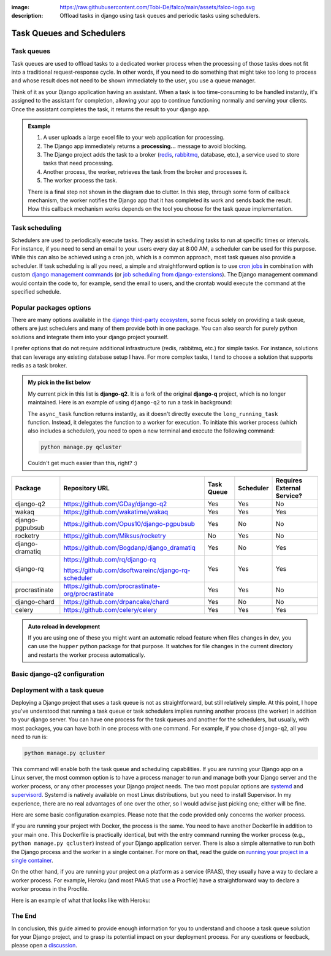 :image: https://raw.githubusercontent.com/Tobi-De/falco/main/assets/falco-logo.svg
:description: Offload tasks in django using task queues and periodic tasks using schedulers.

Task Queues and Schedulers
==========================

Task queues
-----------

Task queues are used to offload tasks to a dedicated worker process when the processing of those tasks does not fit into a traditional request-response cycle.
In other words, if you need to do something that might take too long to process and whose result does not need to be shown immediately to the user, you use a queue manager.

Think of it as your Django application having an assistant. When a task is too time-consuming to be handled instantly, it's assigned to the assistant for completion, allowing your app to continue
functioning normally and serving your clients. Once the assistant completes the task, it returns the result to your django app.

.. admonition:: Example

        .. image:: ../images/task_queue.png


        1. A user uploads a large excel file to your web application for processing.
        2. The Django app immediately returns a **processing...** message to avoid blocking.
        3. The Django project adds the task to a broker (`redis <https://redis.io/>`_, `rabbitmq <https://www.rabbitmq.com/>`_, database, etc.), a service used to store tasks that need processing.
        4. Another process, the worker, retrieves the task from the broker and processes it.
        5. The worker process the task.

        There is a final step not shown in the diagram due to clutter. In this step, through some form of callback mechanism,
        the worker notifies the Django app that it has completed its work and sends back the result. How this callback mechanism works
        depends on the tool you choose for the task queue implementation.


Task scheduling
---------------

Schedulers are used to periodically execute tasks. They assist in scheduling tasks to run at specific times or intervals. For instance,
if you need to send an email to your users every day at 8:00 AM, a scheduler can be used for this purpose. While this can also be achieved using
a cron job, which is a common approach, most task queues also provide a scheduler. If task scheduling is all you need, a simple and straightforward
option is to use `cron jobs <https://cronitor.io/guides/cron-jobs>`_ in combination with custom `django management commands <https://docs.djangoproject.com/en/5.0/howto/custom-management-commands/>`_ (or `job scheduling from django-extensions <https://django-extensions.readthedocs.io/en/latest/jobs_scheduling.html>`_).
The Django management command would contain the code to, for example, send the email to users, and the crontab would execute the command at the specified schedule.

Popular packages options
------------------------

There are many options available in the `django third-party ecosystem <https://djangopackages.org/grids/g/workers-queues-tasks/>`__, some focus solely on providing a task queue,
others are just schedulers and many of them provide both in one package. You can also search for purely python solutions and
integrate them into your django project yourself.

I prefer options that do not require additional infrastructure (redis, rabbitmq, etc.) for simple tasks. For instance, solutions that can leverage any existing database setup I have.
For more complex tasks, I tend to choose a solution that supports redis as a task broker.

.. admonition:: My pick in the list below
        :class: note dropdown

        My current pick in this list is **django-q2**. It is a fork of the original **django-q** project, which is no longer maintained.
        Here is an example of using ``django-q2`` to run a task in background:

        .. code-block::
                :caption: views.py
                :linenos:
                :emphasize-lines: 7

                from django_q.tasks import async_task

                def long_running_task(user_id):
                        ...

                def my_view(request):
                        task_id = async_task(long_running_task, user_id=request.user.id)
                        ...

        The ``async_task`` function returns instantly, as it doesn't directly execute the ``long_running_task`` function.
        Instead, it delegates the function to a worker for execution. To initiate this worker process (which also includes a scheduler),
        you need to open a new terminal and execute the following command:

        .. code-block:: shell

                python manage.py qcluster

        Couldn't get much easier than this, right? :)


+-------------------+----------------------------------------------------+------------+------------+-----------------------------+
| Package           | Repository URL                                     | Task Queue | Scheduler  | Requires External Service?  |
+===================+====================================================+============+============+=============================+
| django-q2         | https://github.com/GDay/django-q2                  | Yes        | Yes        | No                          |
+-------------------+----------------------------------------------------+------------+------------+-----------------------------+
| wakaq             | https://github.com/wakatime/wakaq                  | Yes        | Yes        | Yes                         |
+-------------------+----------------------------------------------------+------------+------------+-----------------------------+
| django-pgpubsub   | https://github.com/Opus10/django-pgpubsub          | Yes        | No         | No                          |
+-------------------+----------------------------------------------------+------------+------------+-----------------------------+
| rocketry          | https://github.com/Miksus/rocketry                 | No         | Yes        | No                          |
+-------------------+----------------------------------------------------+------------+------------+-----------------------------+
| django-dramatiq   | https://github.com/Bogdanp/django_dramatiq         | Yes        | No         | Yes                         |
+-------------------+----------------------------------------------------+------------+------------+-----------------------------+
| django-rq         | https://github.com/rq/django-rq                    |            |            |                             |
|                   |                                                    | Yes        | Yes        | Yes                         |
|                   | https://github.com/dsoftwareinc/django-rq-scheduler|            |            |                             |
+-------------------+----------------------------------------------------+------------+------------+-----------------------------+
| procrastinate     | https://github.com/procrastinate-org/procrastinate | Yes        | Yes        | No                          |
+-------------------+----------------------------------------------------+------------+------------+-----------------------------+
| django-chard      | https://github.com/drpancake/chard                 | Yes        | No         | No                          |
+-------------------+----------------------------------------------------+------------+------------+-----------------------------+
| celery            | https://github.com/celery/celery                   | Yes        | Yes        | Yes                         |
+-------------------+----------------------------------------------------+------------+------------+-----------------------------+

.. admonition:: Auto reload in development
    :class: dropdown

    If you are using one of these you might want an automatic reload feature when files changes in dev, you can use the ``hupper``
    python package for that purpose. It watches for file changes in the current directory and restarts the worker process automatically.

    .. code-block:: bash
        :caption: usage example

        hupper -m django_q.cluster

Basic django-q2 configuration
-----------------------------

.. tabs::

  .. tab:: Using the database as broker

    .. code-block:: python
        :caption: settings.py

        Q_CLUSTER = {
            "name": "DjangORM",
            "workers": 4,
            "timeout": 90,
            "retry": 120,
            "queue_limit": 50,
            "bulk": 10,
            "orm": "default",
            "catch_up": False,
        }


  .. tab:: Using redis as broker

    .. code-block:: python
        :caption: settings.py

        CACHES = {"default": env.cache("REDIS_URL")}

        # This configuration assumes that Redis is configured for caching in a similar way as described above.
        Q_CLUSTER = {
            'name': 'DJRedis',
            'workers': 4,
            'timeout': 90,
            'django_redis': 'default'
        }


Deployment with a task queue
----------------------------

Deploying a Django project that uses a task queue is not as straightforward, but still relatively simple. At this point, I hope you've
understood that running a task queue or task schedulers implies running another process (the worker) in addition to your django server.
You can have one process for the task queues and another for the schedulers, but usually, with most packages, you can have both in one process with one command.
For example, if you chose ``django-q2``, all you need to run is:

.. code-block:: shell

        python manage.py qcluster

This command will enable both the task queue and scheduling capabilities. If you are running your Django app on a Linux server, the most common option is to have a
process manager to run and manage both your Django server and the worker process, or any other processes your Django project needs. The two most popular options
are `systemd <https://systemd.io/>`_ and `supervisord <http://supervisord.org/>`_. Systemd is natively available on most Linux distributions, but you need to install Supervisor.
In my experience, there are no real advantages of one over the other, so I would advise just picking one; either will be fine.

Here are some basic configuration examples. Please note that the code provided only concerns the worker process.

.. tabs::

        .. tab:: Systemd

                .. code-block:: text
                        :caption: supervisord.conf

                        [Unit]
                        Description=Your Django Qcluster Worker

                        [Service]
                        WorkingDirectory=/path/to/your/project
                        ExecStart=/path/to/your/venv/bin/python manage.py qcluster
                        User=your_username
                        Group=your_groupname
                        Restart=always
                        StandardOutput=append:/var/log/your_project/qcluster.out.log
                        StandardError=append:/var/log/your_project/qcluster.err.log

                        [Install]
                        WantedBy=multi-user.target


        .. tab:: Supervisord

                .. code-block:: text
                        :caption: worker.service

                        [program:your_project_qcluster]
                        command=/path/to/your/venv/bin/python manage.py qcluster
                        directory=/path/to/your/project
                        user=your_username
                        group=your_groupname
                        autostart=true
                        autorestart=true
                        stderr_logfile=/var/log/your_project_qcluster.err.log
                        stdout_logfile=/var/log/your_project_qcluster.out.log


If you are running your project with Docker, the process is the same. You need to have another Dockerfile in addition to your main one.
This Dockerfile is practically identical, but with the entry command running the worker process (e.g., ``python manage.py qcluster``)
instead of your Django application server. There is also a simple alternative to run both the Django process and the worker in a single container.
For more on that, read the guide on `running your project in a single container </guides/running_project_in_a_container.html>`_.

On the other hand, if you are running your project on a platform as a service (PAAS), they usually have a way to declare a worker process.
For example, Heroku (and most PAAS that use a Procfile) have a straightforward way to declare a worker process in the Procfile.

Here is an example of what that looks like with Heroku:

.. code-block:: text
        :caption: Procfile

        web: gunicorn myproject.wsgi
        worker: python manage.py qcluster

The End
-------

In conclusion, this guide aimed to provide enough information for you to understand and choose a task queue solution for your Django
project, and to grasp its potential impact on your deployment process. For any questions or feedback, please open a `discussion <https://github.com/tobi-de/falco/discussions>`_.
